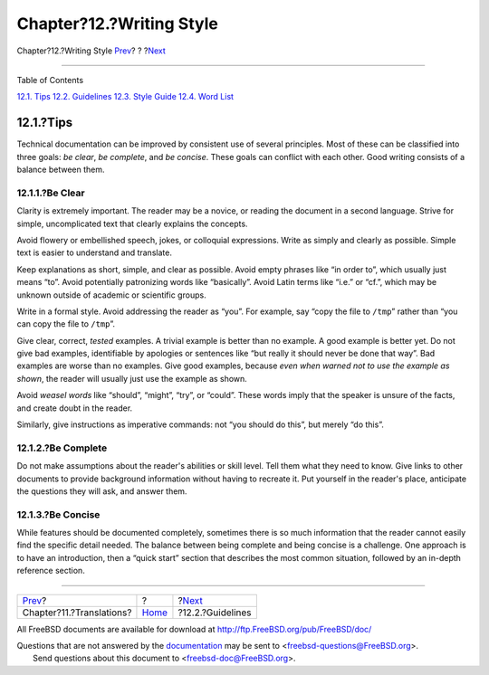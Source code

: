 =========================
Chapter?12.?Writing Style
=========================

.. raw:: html

   <div class="navheader">

Chapter?12.?Writing Style
`Prev <translations.html>`__?
?
?\ `Next <writing-style-guidelines.html>`__

--------------

.. raw:: html

   </div>

.. raw:: html

   <div class="chapter">

.. raw:: html

   <div class="titlepage" xmlns="">

.. raw:: html

   <div>

.. raw:: html

   <div>

.. raw:: html

   </div>

.. raw:: html

   </div>

.. raw:: html

   </div>

.. raw:: html

   <div class="toc">

.. raw:: html

   <div class="toc-title">

Table of Contents

.. raw:: html

   </div>

`12.1. Tips <writing-style.html#writing-style-tips>`__
`12.2. Guidelines <writing-style-guidelines.html>`__
`12.3. Style Guide <writing-style-guide.html>`__
`12.4. Word List <writing-style-word-list.html>`__

.. raw:: html

   </div>

.. raw:: html

   <div class="sect1">

.. raw:: html

   <div class="titlepage" xmlns="">

.. raw:: html

   <div>

.. raw:: html

   <div>

12.1.?Tips
----------

.. raw:: html

   </div>

.. raw:: html

   </div>

.. raw:: html

   </div>

Technical documentation can be improved by consistent use of several
principles. Most of these can be classified into three goals: *be
clear*, *be complete*, and *be concise*. These goals can conflict with
each other. Good writing consists of a balance between them.

.. raw:: html

   <div class="sect2">

.. raw:: html

   <div class="titlepage" xmlns="">

.. raw:: html

   <div>

.. raw:: html

   <div>

12.1.1.?Be Clear
~~~~~~~~~~~~~~~~

.. raw:: html

   </div>

.. raw:: html

   </div>

.. raw:: html

   </div>

Clarity is extremely important. The reader may be a novice, or reading
the document in a second language. Strive for simple, uncomplicated text
that clearly explains the concepts.

Avoid flowery or embellished speech, jokes, or colloquial expressions.
Write as simply and clearly as possible. Simple text is easier to
understand and translate.

Keep explanations as short, simple, and clear as possible. Avoid empty
phrases like “in order to”, which usually just means “to”. Avoid
potentially patronizing words like “basically”. Avoid Latin terms like
“i.e.” or “cf.”, which may be unknown outside of academic or scientific
groups.

Write in a formal style. Avoid addressing the reader as “you”. For
example, say “copy the file to ``/tmp``” rather than “you can copy the
file to ``/tmp``”.

Give clear, correct, *tested* examples. A trivial example is better than
no example. A good example is better yet. Do not give bad examples,
identifiable by apologies or sentences like “but really it should never
be done that way”. Bad examples are worse than no examples. Give good
examples, because *even when warned not to use the example as shown*,
the reader will usually just use the example as shown.

Avoid *weasel words* like “should”, “might”, “try”, or “could”. These
words imply that the speaker is unsure of the facts, and create doubt in
the reader.

Similarly, give instructions as imperative commands: not “you should do
this”, but merely “do this”.

.. raw:: html

   </div>

.. raw:: html

   <div class="sect2">

.. raw:: html

   <div class="titlepage" xmlns="">

.. raw:: html

   <div>

.. raw:: html

   <div>

12.1.2.?Be Complete
~~~~~~~~~~~~~~~~~~~

.. raw:: html

   </div>

.. raw:: html

   </div>

.. raw:: html

   </div>

Do not make assumptions about the reader's abilities or skill level.
Tell them what they need to know. Give links to other documents to
provide background information without having to recreate it. Put
yourself in the reader's place, anticipate the questions they will ask,
and answer them.

.. raw:: html

   </div>

.. raw:: html

   <div class="sect2">

.. raw:: html

   <div class="titlepage" xmlns="">

.. raw:: html

   <div>

.. raw:: html

   <div>

12.1.3.?Be Concise
~~~~~~~~~~~~~~~~~~

.. raw:: html

   </div>

.. raw:: html

   </div>

.. raw:: html

   </div>

While features should be documented completely, sometimes there is so
much information that the reader cannot easily find the specific detail
needed. The balance between being complete and being concise is a
challenge. One approach is to have an introduction, then a “quick start”
section that describes the most common situation, followed by an
in-depth reference section.

.. raw:: html

   </div>

.. raw:: html

   </div>

.. raw:: html

   </div>

.. raw:: html

   <div class="navfooter">

--------------

+---------------------------------+-------------------------+-----------------------------------------------+
| `Prev <translations.html>`__?   | ?                       | ?\ `Next <writing-style-guidelines.html>`__   |
+---------------------------------+-------------------------+-----------------------------------------------+
| Chapter?11.?Translations?       | `Home <index.html>`__   | ?12.2.?Guidelines                             |
+---------------------------------+-------------------------+-----------------------------------------------+

.. raw:: html

   </div>

All FreeBSD documents are available for download at
http://ftp.FreeBSD.org/pub/FreeBSD/doc/

| Questions that are not answered by the
  `documentation <http://www.FreeBSD.org/docs.html>`__ may be sent to
  <freebsd-questions@FreeBSD.org\ >.
|  Send questions about this document to <freebsd-doc@FreeBSD.org\ >.
